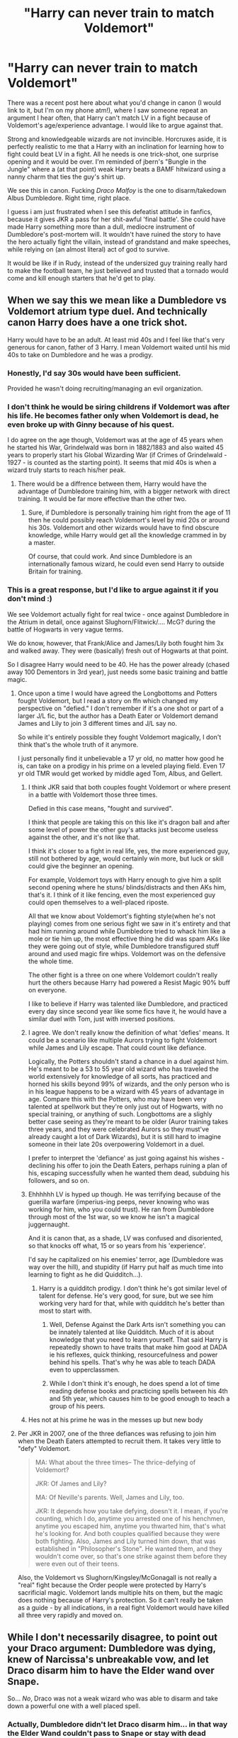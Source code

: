 #+TITLE: "Harry can never train to match Voldemort"

* "Harry can never train to match Voldemort"
:PROPERTIES:
:Score: 40
:DateUnix: 1593083176.0
:DateShort: 2020-Jun-25
:FlairText: Discussion
:END:
There was a recent post here about what you'd change in canon (I would link to it, but I'm on my phone atm!), where I saw someone repeat an argument I hear often, that Harry can't match LV in a fight because of Voldemort's age/experience advantage. I would like to argue against that.

Strong and knowledgeable wizards are not invincible. Horcruxes aside, it is perfectly realistic to me that a Harry with an inclination for learning how to fight could beat LV in a fight. All he needs is one trick-shot, one surprise opening and it would be over. I'm reminded of jbern's "Bungle in the Jungle" where a (at that point) weak Harry beats a BAMF hitwizard using a nanny charm that ties the guy's shirt up.

We see this in canon. Fucking /Draco Malfoy/ is the one to disarm/takedown Albus Dumbledore. Right time, right place.

I guess i am just frustrated when I see this defeatist attitude in fanfics, because it gives JKR a pass for her shit-awful 'final battle'. She could have made Harry something more than a dull, mediocre instrument of Dumbledore's post-mortem will. It wouldn't have ruined the story to have the hero actually fight the villain, instead of grandstand and make speeches, while relying on (an almost literal) act of god to survive.

It would be like if in Rudy, instead of the undersized guy training really hard to make the football team, he just believed and trusted that a tornado would come and kill enough starters that he'd get to play.


** When we say this we mean like a Dumbledore vs Voldemort atrium type duel. And technically canon Harry does have a one trick shot.

Harry would have to be an adult. At least mid 40s and I feel like that's very generous for canon, father of 3 Harry. I mean Voldemort waited until his mid 40s to take on Dumbledore and he was a prodigy.
:PROPERTIES:
:Author: Ash_Lestrange
:Score: 45
:DateUnix: 1593084173.0
:DateShort: 2020-Jun-25
:END:

*** Honestly, I'd say 30s would have been sufficient.

Provided he wasn't doing recruiting/managing an evil organization.
:PROPERTIES:
:Author: SpongeBobmobiuspants
:Score: 15
:DateUnix: 1593086011.0
:DateShort: 2020-Jun-25
:END:


*** I don't think he would be siring childrens if Voldemort was after his life. He becomes father only when Voldemort is dead, he even broke up with Ginny because of his quest.

I do agree on the age though, Voldemort was at the age of 45 years when he started his War, Grindelwald was born in 1882/1883 and also waited 45 years to properly start his Global Wizarding War (if Crimes of Grindelwald - 1927 - is counted as the starting point). It seems that mid 40s is when a wizard truly starts to reach his/her peak.
:PROPERTIES:
:Author: Freenore
:Score: 3
:DateUnix: 1593104820.0
:DateShort: 2020-Jun-25
:END:

**** There would be a diffrence between them, Harry would have the advantage of Dumbledore training him, with a bigger network with direct training. It would be far more effective than the other two.
:PROPERTIES:
:Author: JonasS1999
:Score: 2
:DateUnix: 1593110413.0
:DateShort: 2020-Jun-25
:END:

***** Sure, if Dumbledore is personally training him right from the age of 11 then he could possibly reach Voldemort's level by mid 20s or around his 30s. Voldemort and other wizards would have to find obscure knowledge, while Harry would get all the knowledge crammed in by a master.

Of course, that could work. And since Dumbledore is an internationally famous wizard, he could even send Harry to outside Britain for training.
:PROPERTIES:
:Author: Freenore
:Score: 4
:DateUnix: 1593113589.0
:DateShort: 2020-Jun-26
:END:


*** This is a great response, but I'd like to argue against it if you don't mind :)

We see Voldemort actually fight for real twice - once against Dumbledore in the Atrium in detail, once against Slughorn/Flitwick/.... McG? during the battle of Hogwarts in very vague terms.

We do know, however, that Frank/Alice and James/Lily both fought him 3x and walked away. They were (basically) fresh out of Hogwarts at that point.

So I disagree Harry would need to be 40. He has the power already (chased away 100 Dementors in 3rd year), just needs some basic training and battle magic.
:PROPERTIES:
:Score: 3
:DateUnix: 1593084506.0
:DateShort: 2020-Jun-25
:END:

**** Once upon a time I would have agreed the Longbottoms and Potters fought Voldemort, but I read a story on ffn which changed my perspective on "defied." I don't remember if it's a one shot or part of a larger J/L fic, but the author has a Death Eater or Voldemort demand James and Lily to join 3 different times and J/L say no.

So while it's entirely possible they fought Voldemort magically, I don't think that's the whole truth of it anymore.

I just personally find it unbelievable a 17 yr old, no matter how good he is, can take on a prodigy in his prime on a leveled playing field. Even 17 yr old TMR would get worked by middle aged Tom, Albus, and Gellert.
:PROPERTIES:
:Author: Ash_Lestrange
:Score: 21
:DateUnix: 1593085493.0
:DateShort: 2020-Jun-25
:END:

***** I think JKR said that both couples fought Voldemort or where present in a battle with Voldemort those three times.

Defied in this case means, "fought and survived".

I think that people are taking this on this like it's dragon ball and after some level of power the other guy's attacks just become useless against the other, and it's not like that.

I think it's closer to a fight in real life, yes, the more experienced guy, still not bothered by age, would certainly win more, but luck or skill could give the beginner an opening.

For example, Voldemort toys with Harry enough to give him a split second opening where he stuns/ blinds/distracts and then AKs him, that's it. I think of it like fencing, even the most experienced guy could open themselves to a well-placed riposte.

All that we know about Voldemort's fighting style(when he's not playing) comes from one serious fight we saw in it's entirety and that had him running around while Dumbledore tried to whack him like a mole or tie him up, the most effective thing he did was spam AKs like they were going out of style, while Dumbledore transfigured stuff around and used magic fire whips. Voldemort was on the defensive the whole time.

The other fight is a three on one where Voldemort couldn't really hurt the others because Harry had powered a Resist Magic 90% buff on everyone.

I like to believe if Harry was talented like Dumbledore, and practiced every day since second year like some fics have it, he would have a similar duel with Tom, just with inversed positions.
:PROPERTIES:
:Author: Kellar21
:Score: 7
:DateUnix: 1593090684.0
:DateShort: 2020-Jun-25
:END:


***** I agree. We don't really know the definition of what 'defies' means. It could be a scenario like multiple Aurors trying to fight Voldemort while James and Lily escape. That could count like defiance.

Logically, the Potters shouldn't stand a chance in a duel against him. He's meant to be a 53 to 55 year old wizard who has traveled the world extensively for knowledge of all sorts, has practiced and horned his skills beyond 99% of wizards, and the only person who is in his league happens to be a wizard with 45 years of advantage in age. Compare this with the Potters, who may have been very talented at spellwork but they're only just out of Hogwarts, with no special training, or anything of such. Longbottoms are a slighly better case seeing as they're meant to be older (Auror training takes three years, and they were celebrated Aurors so they must've already caught a lot of Dark Wizards), but it is still hard to imagine someone in their late 20s overpowering Voldemort in a duel.

I prefer to interpret the 'defiance' as just going against his wishes - declining his offer to join the Death Eaters, perhaps ruining a plan of his, escaping successfully when he wanted them dead, subduing his followers, and so on.
:PROPERTIES:
:Author: Freenore
:Score: 3
:DateUnix: 1593103675.0
:DateShort: 2020-Jun-25
:END:


***** Ehhhhhh LV is hyped up though. He was terrifying because of the guerilla warfare (imperius-ing peeps, never knowing who was working for him, who you could trust). He ran from Dumbledore through most of the 1st war, so we know he isn't a magical juggernaught.

And it is canon that, as a shade, LV was confused and disoriented, so that knocks off what, 15 or so years from his 'experience'.

I'd say he capitalized on his enemies' terror, age (Dumbledore was way over the hill), and stupidity (if Harry put half as much time into learning to fight as he did Quidditch...).
:PROPERTIES:
:Score: -1
:DateUnix: 1593085749.0
:DateShort: 2020-Jun-25
:END:

****** Harry is a quidditch prodigy. I don't think he's got similar level of talent for defense. He's very good, for sure, but we see him working very hard for that, while with quidditch he's better than most to start with.
:PROPERTIES:
:Author: Llolola
:Score: 1
:DateUnix: 1593117688.0
:DateShort: 2020-Jun-26
:END:

******* Well, Defense Against the Dark Arts isn't something you can be innately talented at like Quidditch. Much of it is about knowledge that you need to learn yourself. That said Harry is repeatedly shown to have traits that make him good at DADA ie his reflexes, quick thinking, resourcefulness and power behind his spells. That's why he was able to teach DADA even to upperclassmen.
:PROPERTIES:
:Author: night4345
:Score: 1
:DateUnix: 1593120506.0
:DateShort: 2020-Jun-26
:END:


******* While I don't think it's enough, he does spend a lot of time reading defense books and practicing spells between his 4th and 5th year, which causes him to be good enough to teach a group of his peers.
:PROPERTIES:
:Author: Ash_Lestrange
:Score: 1
:DateUnix: 1593123242.0
:DateShort: 2020-Jun-26
:END:


***** Hes not at his prime he was in the messes up but new body
:PROPERTIES:
:Author: Zooplayz
:Score: 1
:DateUnix: 1593093605.0
:DateShort: 2020-Jun-25
:END:


**** Per JKR in 2007, one of the three defiances was refusing to join him when the Death Eaters attempted to recruit them. It takes very little to "defy" Voldemort.

#+begin_quote
  MA: What about the three times-- The thrice-defying of Voldemort?

  JKR: Of James and Lily?

  MA: Of Neville's parents. Well, James and Lily, too.

  JKR: It depends how you take defying, doesn't it. I mean, if you're counting, which I do, anytime you arrested one of his henchmen, anytime you escaped him, anytime you thwarted him, that's what he's looking for. And both couples qualified because they were both fighting. Also, James and Lily turned him down, that was established in "Philosopher's Stone". He wanted them, and they wouldn't come over, so that's one strike against them before they were even out of their teens.
#+end_quote

Also, the Voldemort vs Slughorn/Kingsley/McGonagall is not really a "real" fight because the Order people were protected by Harry's sacrificial magic. Voldemort lands multiple hits on them, but the magic does nothing because of Harry's protection. So it can't really be taken as a guide - by all indications, in a real fight Voldemort would have killed all three very rapidly and moved on.
:PROPERTIES:
:Author: Taure
:Score: 16
:DateUnix: 1593095273.0
:DateShort: 2020-Jun-25
:END:


** While I don't necessarily disagree, to point out your Draco argument: Dumbledore was dying, knew of Narcissa's unbreakable vow, and let Draco disarm him to have the Elder wand over Snape.

So... /No/, Draco was not a weak wizard who was able to disarm and take down a powerful one with a well placed spell.
:PROPERTIES:
:Author: _kneazle_
:Score: 29
:DateUnix: 1593083839.0
:DateShort: 2020-Jun-25
:END:

*** Actually, Dumbledore didn't let Draco disarm him... in that way the Elder Wand couldn't pass to Snape or stay with dead Dumbledore. Draco succeded to disarm Dumbledore because Dumbledore was busy to use Pietrificus Totalus on Harry. They made a mess in the movie.
:PROPERTIES:
:Author: fra080389
:Score: 2
:DateUnix: 1593116786.0
:DateShort: 2020-Jun-26
:END:


*** That's a fair point.
:PROPERTIES:
:Score: 2
:DateUnix: 1593084554.0
:DateShort: 2020-Jun-25
:END:


** [deleted]
:PROPERTIES:
:Score: 10
:DateUnix: 1593102449.0
:DateShort: 2020-Jun-25
:END:

*** What canon evidence can you provide beyond 'street rep' that Voldemort is that strong? Nothing in the Atrium duel (the only time we see LV 'take the gloves off') is shocking. Imaginative transfiguration wouldn't be all that technically difficult based on what classwork we see.

I guess I just don't buy the hype. Everyone is piss-their-pants scared because of the 1st war (which as I noted in another comment, was mostly hit/run, imperius/betrayal) or is Dumbledore talking him up. We see Harry do incredible magic. There's no reason to assume, if JKR were better at writing combat, that a more battle-tested/trained Harry couldn't give a legit fight against LV.
:PROPERTIES:
:Score: 2
:DateUnix: 1593102729.0
:DateShort: 2020-Jun-25
:END:

**** [deleted]
:PROPERTIES:
:Score: 12
:DateUnix: 1593103536.0
:DateShort: 2020-Jun-25
:END:

***** (Really enjoying this debate btw!!!) Killing Curse can't be cast silently (or at least, we never see any Unforgivable being cast that way), and it is a... (counts on fingers) 6 syllable phrase. Nobody's spamming that shit (say it 10 times fast, right now. How many times did it actually come out correctly?), no matter how great they are.

Secondly, Lockhart shows reputation is pretty meaningless in the Wizarding World.

Third, we know a majority of wizards are woefully inadequate at spellcasting (most students with OWLs at HW cannot cast a protego or expilliarmus correctly, plus the Weasley Twins say most cannot when pushing their Shield Hats). So Voldemort's strength/skill is measured against a mean that Harry already vastly surpasses - keep in mind he is more capable than the overwhelming majority of British wizards /in canon/, as a lazy jerk-off who plays chess with his buddy and spends most of his time thinking about Quidditch and girls.

Since we don't see LV vs. Bones, we don't know how that fight went. He might have barely scraped out a win for all the info we're given.

My fic will have LV get housed by Harry. All it takes is some imagination and actual preparation by Harry. Nothing outrageous, no otherworldly deities interfering (cough Hallows cough). Just actually thinking about how to kill someone and trying, instead of taking an AK to the head on the advice of your dead school teacher.
:PROPERTIES:
:Score: 7
:DateUnix: 1593104190.0
:DateShort: 2020-Jun-25
:END:

****** [deleted]
:PROPERTIES:
:Score: 5
:DateUnix: 1593104507.0
:DateShort: 2020-Jun-25
:END:

******* Cheers! Thoroughly enjoyed our chat!!

I feel I do a pretty good job of a powered-up Harry not having it too easy so far.

If you'd ever like to see (still aways away from the H/LV fight in the plot), it is: linkffn([[https://www.fanfiction.net/s/13540876/1/A-Simple-Act-of-Vengeance]])
:PROPERTIES:
:Score: 1
:DateUnix: 1593104653.0
:DateShort: 2020-Jun-25
:END:

******** [[https://www.fanfiction.net/s/13540876/1/][*/A Simple Act of Vengeance/*]] by [[https://www.fanfiction.net/u/13265614/Frickles][/Frickles/]]

#+begin_quote
  A Death Eater finds Harry two years before he leaves for Hogwarts, and that assassination attempt sets Harry on a course that will shake the Wizarding World to its foundations. Pulled in two directions by opposing sides, Harry must decide which path to walk. Super!Harry (eventually), pairing still undecided.
#+end_quote

^{/Site/:} ^{fanfiction.net} ^{*|*} ^{/Category/:} ^{Harry} ^{Potter} ^{*|*} ^{/Rated/:} ^{Fiction} ^{M} ^{*|*} ^{/Chapters/:} ^{29} ^{*|*} ^{/Words/:} ^{145,986} ^{*|*} ^{/Reviews/:} ^{354} ^{*|*} ^{/Favs/:} ^{523} ^{*|*} ^{/Follows/:} ^{898} ^{*|*} ^{/Updated/:} ^{6/10} ^{*|*} ^{/Published/:} ^{4/3} ^{*|*} ^{/id/:} ^{13540876} ^{*|*} ^{/Language/:} ^{English} ^{*|*} ^{/Genre/:} ^{Adventure/Supernatural} ^{*|*} ^{/Characters/:} ^{Harry} ^{P.,} ^{Neville} ^{L.,} ^{Susan} ^{B.,} ^{Daphne} ^{G.} ^{*|*} ^{/Download/:} ^{[[http://www.ff2ebook.com/old/ffn-bot/index.php?id=13540876&source=ff&filetype=epub][EPUB]]} ^{or} ^{[[http://www.ff2ebook.com/old/ffn-bot/index.php?id=13540876&source=ff&filetype=mobi][MOBI]]}

--------------

*FanfictionBot*^{2.0.0-beta} | [[https://github.com/tusing/reddit-ffn-bot/wiki/Usage][Usage]]
:PROPERTIES:
:Author: FanfictionBot
:Score: 1
:DateUnix: 1593104664.0
:DateShort: 2020-Jun-25
:END:


****** I feel like you're ignoring some of the other feats that Voldemort had. Dueling an Elder wand wielding Dumbledore and managing to duel three Professors while they were under Harry's protection

There's nothing wrong with Harry winning unconventionally and using non-direct tactics

However your story will suck if you're making Voldemort weaker just so that Harry will curbstomp him

I have read hundreds of stories like that. Harry uses logic and unconventional tactics to kill Voldemort. The only issue is that a lot of the time they turn Voldemort into an idiotic clown

A good story would be The Many Deaths of Harry Potter. In that Harry defeated Voldemort with guerilla like tactics and by preparing weapons rather than directly dueling him
:PROPERTIES:
:Author: gagasfsf
:Score: 2
:DateUnix: 1593107030.0
:DateShort: 2020-Jun-25
:END:

******* 99% of magical combat we see in canon is this idiotic "point and shoot", like wizards are an 18th century army. I am confident I can write a believable Harry win based on transfiguration/conuration.
:PROPERTIES:
:Score: 1
:DateUnix: 1593107154.0
:DateShort: 2020-Jun-25
:END:

******** Yes! It's even worse in the movies imo. They're just shooting lights back and forth.

My headcanon is that for a majority of Wizards using things like apparition and transfiguration in battle is too difficult so they just don't do it

I remember Harry talking about how during exams it takes like half an hour for a student to perform a transfiguration.

One of the reason why I like the duel at the ministry so much is the high level of transfiguration that was used
:PROPERTIES:
:Author: gagasfsf
:Score: 4
:DateUnix: 1593107613.0
:DateShort: 2020-Jun-25
:END:

********* Totally agree. For me, transfiguration makes it more of a "classic" wizard's duel, as it relies on creativity, resourcefulness and imagination rather than just brute force.
:PROPERTIES:
:Author: gremilym
:Score: 3
:DateUnix: 1593179475.0
:DateShort: 2020-Jun-26
:END:


****** Killing curse is cast silently by Voldemort in OoTP.
:PROPERTIES:
:Author: Impossible-Poetry
:Score: 1
:DateUnix: 1593115201.0
:DateShort: 2020-Jun-26
:END:


***** who knows how much a loyal elder wand gives dumbledore a boost

there is also the fact that voldemort is afraid of dumbledore which might make him a weaker duelist then normal

dumbledore did call voldemort the most brillant student hogwarts had ever had
:PROPERTIES:
:Author: CommanderL3
:Score: 3
:DateUnix: 1593105733.0
:DateShort: 2020-Jun-25
:END:

****** [deleted]
:PROPERTIES:
:Score: 10
:DateUnix: 1593106290.0
:DateShort: 2020-Jun-25
:END:

******* I would love a book set during the first War

you could do something neat with the fact during the first war the death eaters where kinda like a bunch of terrorist cells and only voldemort himself knew who every death eater was
:PROPERTIES:
:Author: CommanderL3
:Score: 2
:DateUnix: 1593106505.0
:DateShort: 2020-Jun-25
:END:

******** [deleted]
:PROPERTIES:
:Score: 2
:DateUnix: 1593106834.0
:DateShort: 2020-Jun-25
:END:

********* I just realised in every fan fic I have read

none of them really keep with the idea of the death eaters being decentralised
:PROPERTIES:
:Author: CommanderL3
:Score: 2
:DateUnix: 1593106956.0
:DateShort: 2020-Jun-25
:END:


***** u/Kellar21:
#+begin_quote
  Voldemort is widely known as being the most powerful Dark wizard of all time
#+end_quote

People say Hitler is the worst of all time, when he isn't(by most statistics), he's just famous, same for Voldemort.

And remember we are talking about JKR often times lacking worldbuilding(in a done before plot way). Gellert has more feats than Voldemort just from one movie. The guy no sold thirty adult wizards, Aurors at that, like they were first-years throwing jelly legs jinxes, he then summoned that Fiendfyre/Protego Diabolica spell that had to be countered by twenty or more wizards.

Voldemort's greatest feat was blowing up a battered shield cast by three people.

Voldemort was a local terrorist at most, I doubt his merry band of rich racists could stand up to a real government, instead of the corrupt and sabotaged thing Fudge had going on.

Voldemort was doing his best to kill Dumbledore and Dumbledore was making him apparate around and spam the AK while he captured Bellatrix and shielded Harry, I am pretty sure he didn't dodge or block that AK because he knew Fawkes would just laugh it off.

Honestly, people hype him up, but I like stories where he's just a particularly powerful Dark Lord and not the bringer of the end times.
:PROPERTIES:
:Author: Kellar21
:Score: 5
:DateUnix: 1593104905.0
:DateShort: 2020-Jun-25
:END:

****** Never seen/read the Fantastic Beasts series, but glad to hear they show some powerful wizards. The HP series was pretty skimpy on any sort of well thought out combat!
:PROPERTIES:
:Score: 2
:DateUnix: 1593105267.0
:DateShort: 2020-Jun-25
:END:

******* Most of the combat is simplified in that it seems they are just using stunners and blasting curses, but it's pretty much all non verbal so we can't be sure.

But we do see people having a beam battle, and spamming apparition.

And Gellert parrying/shielding 20 Aurors shooting at him at the same time while dropping them one by one.

In the second movie there's more stuff, but we see Aurors capturing people mid apparition(they kind of bring them back with a spell), and a lot spell fire.

Grindelwald them summons magic blue fire that /desintegrates/ only those that are against him and then turn into three giant fire dragons that start destroying everything and chasing people, only to be stopped when Flamel gets there and has everyone that's left cast a wide area finite incataten.
:PROPERTIES:
:Author: Kellar21
:Score: 3
:DateUnix: 1593105623.0
:DateShort: 2020-Jun-25
:END:


****** [deleted]
:PROPERTIES:
:Score: 1
:DateUnix: 1593105606.0
:DateShort: 2020-Jun-25
:END:

******* I didn't see this til now, since you were replying to someone else, but doesn't what you said - "make Voldemort a powerful dark wizard and little more" - correspond logically with canon?

We know Merlin, the Founders, Herpo the Foul, and others were incredibly powerful. Magic was everywhere in the past; despite LV's grandstanding and Dumbledore's fearmongering, even when I was reading the books (and had never touched fanfiction) I never came away thinking "Wow LV is the most powerful wizard ever!"

I'd say that to the people living through his insurrection, he is the worst, just like Pinochet was the most brutal dictator /to the people of Chile/ that he was "disappearing". If you think of it that way, the world in canon makes more sense, like how:

- the ICW waged war against Grindelwald, but ignored LV's rise (he didn't compare to GG)

- Harry is famous for surviving an AK, not necessarily killing a small-time Dark Lord

- Still no international reaction when LV took over Britain in the 2nd War

- Besides his original pureblood followers, all the Snatchers/new DEs were the wizarding equivalent of rednecks/low-born trash (LV wasn't inspiring ordinary people)

None of this is to say LV is /weak/, just that we see the HP-verse through a young boy's eyes, a boy who lives in a community that is terrified of LV. There is nothing concrete to base LV's delusions of grandeur that he's the most powerful baddie ever on.
:PROPERTIES:
:Score: 1
:DateUnix: 1593178869.0
:DateShort: 2020-Jun-26
:END:


** I can't remember the fic, but one of my favourite 'reinterpretations of the Final Battle' had Harry going all out against Voldemort (after his resurrection and Neville killing Nagini) and failing badly, but holding his own until Voldemort finally knocked him down and stood over him to give some Villainous Monologue thing, which was when Ron bombarda-ed the guy in the back and Harry quickly reducto-ing Voldemort in the face when he stumbled due the spell basically being a bomb exploding right on his back.

It was a nice 'Harry is a proper hero rather than just a tool of Dumbledore's plan' moment, but grounded and restrained and fits the whole "You're stronger with other people, Harry, because they keep sacrificing themselves for you when you get into shit." theme of the actual books.
:PROPERTIES:
:Author: Avalon1632
:Score: 7
:DateUnix: 1593105000.0
:DateShort: 2020-Jun-25
:END:

*** u/asifbaig:
#+begin_quote
  You're stronger with other people, Harry
#+end_quote

In my headcanon, Harry would rally the DA and probably as many other allies as he could (from the Order of the phoenix, other students, Hogsmeade) and then face Voldemort and ask him how many people he could possibly shield against. Voldemort would never ask his Death Eaters to help him but Harry has no problems with that.

Soon Voldemort realizes that he might have been the "most powerful Dark Lord in the world" but he's still not more powerful than 300 people focus firing on him. The first 60 stunners knockback his shield, the next 60 stunners crack it, the next 60 stunners shatter it to pieces. And there's still 120 stunners left to stop his heart completely. All without any risk of friendly fire.

And THAT is the power he knows not. The ability to trust others with his life and enlist their aid. That is the "love" that Dumbledore was talking about.

^{^{^{^{And}}}} ^{^{^{^{if}}}} ^{^{^{^{that}}}} ^{^{^{^{fails,}}}} ^{^{^{^{nuke}}}} ^{^{^{^{'em.}}}}
:PROPERTIES:
:Author: asifbaig
:Score: 1
:DateUnix: 1593181293.0
:DateShort: 2020-Jun-26
:END:

**** If you replace 'Harry would' with 'Harry's friends would', then I could totally agree with you. Don't really think he has the self-esteem or lacks the passive suicidal ideation to actually think his friends and allies should come risk their lives with/for him. Probably see a more "Look to my coming at first light on the 5th day. At dawn, look to the East." moment where his allies appear around him and his friends tell him they all care and want to help rather than him actively bringing them along.

Either way, it'd definitely be a more Harry Potter thematic-appropriate ending than Rowling's Deus ex Dumbledore.
:PROPERTIES:
:Author: Avalon1632
:Score: 3
:DateUnix: 1593420130.0
:DateShort: 2020-Jun-29
:END:

***** u/asifbaig:
#+begin_quote
  If you replace 'Harry would' with 'Harry's friends would', then I could totally agree with you.
#+end_quote

I believe I agree with you 100%. Canon!Harry would likely want to face Voldemort alone and it would require his friends to knock some sense into him and explain to him what Dumbledore meant by "love".
:PROPERTIES:
:Author: asifbaig
:Score: 2
:DateUnix: 1593421866.0
:DateShort: 2020-Jun-29
:END:

****** Precisely my thoughts, and far more concisely put. :)
:PROPERTIES:
:Author: Avalon1632
:Score: 2
:DateUnix: 1593427026.0
:DateShort: 2020-Jun-29
:END:


** You do remember Why Draco managed to disarm Albus, yes?? It had nothing to do with Draco. Albus chose to paralize Harry, instead of facing whoever was coming up the stairs.

As for Harry's training, that's by design. As far as Albus was concerned, Harry was never supposed to survive his final encounter with Riddle. So why bother training the kid properly? It's not like they had 20 years to do said training.
:PROPERTIES:
:Author: Blade1301
:Score: 16
:DateUnix: 1593086097.0
:DateShort: 2020-Jun-25
:END:

*** The point is, Draco catches him off guard, despite being severely outclassed.
:PROPERTIES:
:Score: 0
:DateUnix: 1593086371.0
:DateShort: 2020-Jun-25
:END:

**** Yea, because Albus chose it that way. If you choose not to block(or duck) a punch you know is coming your way, does that mean you got caught off guard? No. You made the choice not to move out of the way, so did Albus. Draco does deserve some credit for that night, but not from disarming Albus.
:PROPERTIES:
:Author: Blade1301
:Score: 13
:DateUnix: 1593087446.0
:DateShort: 2020-Jun-25
:END:

***** basically albus decided to protect harry rather then keep his Wand dumbledore knew he was dying anyway and this was the best shot for snape to kill him and become number 1 trusted death eater
:PROPERTIES:
:Author: CommanderL3
:Score: 2
:DateUnix: 1593105552.0
:DateShort: 2020-Jun-25
:END:


** Voldemort leaves School in the late 40s, he appears in the Early 70's and the almost dies in 81, that's over 30 years of magical combat training and experience that Harry will never be able to catch up too, add on to this that Albus Dumbledore who's had 80 years of learning and teaching is barely able to push Voldemort back every time they fight and is unable to even capture him with the power of the Elder Wand at his disposal.
:PROPERTIES:
:Author: KidCoheed
:Score: 2
:DateUnix: 1593112094.0
:DateShort: 2020-Jun-25
:END:


** Why does everyone want Harry to defeat Voldemort in a straight duel?

Why can't you make everyone contribute, make every key player have their moments? In real wars, tactical positioning always tops raw combat power anyway. Gallant duels will no longer be necessary if you can deliver your firepower against an unsuspecting and unprepared enemy. War is all about deception and fighting UNFAIRLY!

Make use of Tonks's metamorphus ability, make her the super infiltrator.

Make use of Dumbledore's alchemy power, and let him develop aerosolized basilisk venom.

Voldemort may have superb destructive combat power, but he had to identify a target first! In fact, like in modern Muggle warfare, any Magical target that could be identified could also be destroyed. Voldemort may be super strong in offense, but a Killing Curse cast at his unsuspecting back would still destroy his body. And his Death Eaters would be of course far far more vulnerable.

--------------

Harry of course needs to be trained, but its main purpose is not to defeat Voldemort one on one, but defeat rank and file Death Eaters and their Ministry goons with relative ease. Harry will far more likely face these scums than the big bad himself, and Harry will absolutely need to survive these encounters with high chance to complete his mission.

Not training Harry just because he wouldn't be able to defeat Voldemort in a straight duel is totally retarded.
:PROPERTIES:
:Author: InquisitorCOC
:Score: 1
:DateUnix: 1593104386.0
:DateShort: 2020-Jun-25
:END:

*** Agreed with everything you say! I was writing from the canon position of "Only Harry can kill LV because prophecy" though.

Love your reply!!
:PROPERTIES:
:Score: 3
:DateUnix: 1593104457.0
:DateShort: 2020-Jun-25
:END:


*** I doubt any of Hogwarts' staff has read Art of War. Why would any of them think to do any of this? Most wizards live completely separate from Muggles and especially Muggle warfare. Dumbledore spent years in Hogwarts teaching, probably only venturing outside rarely, and certainly not to go on a muggle battlefield or read up on muggle military tactics.
:PROPERTIES:
:Author: Overlap1
:Score: 1
:DateUnix: 1593129656.0
:DateShort: 2020-Jun-26
:END:

**** If that was the case, then someone who could apply the Art of War to the magical world would be unstoppable.
:PROPERTIES:
:Author: InquisitorCOC
:Score: 3
:DateUnix: 1593130683.0
:DateShort: 2020-Jun-26
:END:

***** That would be fun read, for sure.
:PROPERTIES:
:Author: Overlap1
:Score: 2
:DateUnix: 1593130965.0
:DateShort: 2020-Jun-26
:END:


** In linkffn([[https://m.fanfiction.net/s/12388283/11/]]) there's a really beliavable final fight
:PROPERTIES:
:Author: nousernameslef
:Score: 1
:DateUnix: 1593112522.0
:DateShort: 2020-Jun-25
:END:

*** [[https://www.fanfiction.net/s/12388283/1/][*/The many Deaths of Harry Potter/*]] by [[https://www.fanfiction.net/u/1541014/ShayneT][/ShayneT/]]

#+begin_quote
  In a world with a pragmatic, intelligent Voldemort, Harry discovers that he has the power to live, die and repeat until he gets it right.
#+end_quote

^{/Site/:} ^{fanfiction.net} ^{*|*} ^{/Category/:} ^{Harry} ^{Potter} ^{*|*} ^{/Rated/:} ^{Fiction} ^{T} ^{*|*} ^{/Chapters/:} ^{78} ^{*|*} ^{/Words/:} ^{242,571} ^{*|*} ^{/Reviews/:} ^{3,705} ^{*|*} ^{/Favs/:} ^{6,021} ^{*|*} ^{/Follows/:} ^{4,029} ^{*|*} ^{/Updated/:} ^{6/14/2017} ^{*|*} ^{/Published/:} ^{3/1/2017} ^{*|*} ^{/Status/:} ^{Complete} ^{*|*} ^{/id/:} ^{12388283} ^{*|*} ^{/Language/:} ^{English} ^{*|*} ^{/Characters/:} ^{Harry} ^{P.,} ^{Hermione} ^{G.} ^{*|*} ^{/Download/:} ^{[[http://www.ff2ebook.com/old/ffn-bot/index.php?id=12388283&source=ff&filetype=epub][EPUB]]} ^{or} ^{[[http://www.ff2ebook.com/old/ffn-bot/index.php?id=12388283&source=ff&filetype=mobi][MOBI]]}

--------------

*FanfictionBot*^{2.0.0-beta} | [[https://github.com/tusing/reddit-ffn-bot/wiki/Usage][Usage]]
:PROPERTIES:
:Author: FanfictionBot
:Score: 1
:DateUnix: 1593112538.0
:DateShort: 2020-Jun-25
:END:


** It's not defeatist to assume that Harry has no chance, it's realistic. Draco disarming Dumbledore was a once in a lifetime lucky shot considering all the mitigating factors involved, namely Dumbledore was dying from a curse, hopped up on an unknown poison, and was preoccupied with keeping Harry hidden and safe. This would never happen with Voldemort.

I was fairly satisfied with the ending. It was thematically appropriate. Harry's sacrifice protected his loved ones and the villain was defeated by his own hubris and lack of empathy and love. Very storybook, which I feel was the intent.
:PROPERTIES:
:Author: Overlap1
:Score: 1
:DateUnix: 1593129216.0
:DateShort: 2020-Jun-26
:END:

*** Not trying to change your mind, but besides the satisfaction that Harry actually beating LV would have brought, what bothered me most about the ending was that it cemented Harry's status as truly lacking agency. When push came to shove, he was just doing the things that Dumbledore laid out.

And /that/ means that the tale of a plucky young orphan and his two best pals was /actually/ the story of a jaded old man who espoused a plan that was only matched in intricacy by his opponents mindlessly convoluted schemes. What an awful message.
:PROPERTIES:
:Score: 2
:DateUnix: 1593129592.0
:DateShort: 2020-Jun-26
:END:

**** To each their own. Harry having a big ol' fight with Voldemort is satisfying to read in a fanfic, but with the books that were built to be about something I find themes to be more satisfying. Harry's just a regular kid throughout most of the series. Of course he lacks agency. A child coming up with a winning strategy against someone built to be the most powerful dark wizard there was is like Frodo figuring out how to beat Sauron and telling Gandalf to suck it.

If that's the way you want to see Harry Potter then that's fine, that's your right, but I disagree categorically. Dumbledore gave him a plan, a vague one at that, but Harry and co did the work, struggled and suffered against seemingly impossible odds to come out with a win.
:PROPERTIES:
:Author: Overlap1
:Score: 5
:DateUnix: 1593130757.0
:DateShort: 2020-Jun-26
:END:

***** Okay, I legit LOL'd at "Frodo... telling Gandalf to suck it."

😂😂😂😂
:PROPERTIES:
:Score: 3
:DateUnix: 1593130824.0
:DateShort: 2020-Jun-26
:END:

****** I mean that would have been hilarious.
:PROPERTIES:
:Author: Overlap1
:Score: 1
:DateUnix: 1593130870.0
:DateShort: 2020-Jun-26
:END:


** Somebody drag up the "give Harry a gun" copypasta again please
:PROPERTIES:
:Author: TreadmillOfFate
:Score: 1
:DateUnix: 1593083805.0
:DateShort: 2020-Jun-25
:END:

*** Ok, this has been driving me crazy for seven movies now, and I know you're going to roll your eyes, but hear me out: Harry Potter should have carried a 1911. Here's why:

Think about how quickly the entire WWWIII (Wizarding-World War III) would have ended if all of the good guys had simply armed up with good ol' American hot lead. Basilisk? Let's see how tough it is when you shoot it with a .470 Nitro Express. Worried about its Medusa-gaze? Wear night vision goggles. The image is light-amplified and re-transmitted to your eyes. You aren't looking at it--you're looking at a picture of it. Imagine how epic the first movie would be if Harry had put a breeching charge on the bathroom wall, flash-banged the hole, and then went in wearing NVGs and a Kevlar-weave stab-vest, carrying a SPAS-12.

And have you noticed that only Europe seems to a problem with Deatheaters? Maybe it's because Americans have spent the last 200 years shooting deer, playing GTA: Vice City, and keeping an eye out for black helicopters over their compounds. Meanwhile, Brits have been cutting their steaks with spoons. Remember: gun-control means that Voldemort wins. God made wizards and God made muggles, but Samuel Colt made them equal.

Now I know what you're going to say: "But a wizard could just disarm someone with a gun!" Yeah, well they can also disarm someone with a wand (as they do many times throughout the books/movies). But which is faster: saying a spell or pulling a trigger? Avada Kedavra, meet Avtomat Kalashnikova.

Imagine Harry out in the woods, wearing his invisibility cloak, carrying a .50bmg Barrett, turning Deatheaters into pink mist, scratching a lightning bolt into his rifle stock for each kill. I don't think Madam Pomfrey has any spells that can scrape your brains off of the trees and put you back together after something like that. Voldemort's wand may be 13.5 inches with a Phoenix-feather core, but Harry's would be 0.50 inches with a tungsten core. Let's see Voldy wave his at 3,000 feet per second. Better hope you have some Essence of Dittany for that sucking chest wound.

I can see it now...Voldemort roaring with evil laughter and boasting to Harry that he can't be killed, since he is protected by seven Horcruxes, only to have Harry give a crooked grin, flick his cigarette butt away, and deliver what would easily be the best one-liner in the entire series:

"Well then I guess it's a good thing my 1911 holds 7+1." And that is why Harry Potter should have carried a 1911.
:PROPERTIES:
:Author: KonoCrowleyDa
:Score: 14
:DateUnix: 1593090729.0
:DateShort: 2020-Jun-25
:END:

**** This is one of the funniest things I have read in a while. Lol
:PROPERTIES:
:Author: dpraye
:Score: 2
:DateUnix: 1593100814.0
:DateShort: 2020-Jun-25
:END:


** All he needs is to freaking Apparate around the battlefield until he eventually scores an AK on Voldemort. Assuming he somehow doesn't manage it from the first try. To quote a Goblin saying found in every trope-riddled fic, 'wizards are idiots'. The way combat would actually look like if Magic was real is much crazier than the crappy dueling we see constantly in canon and even most fics.
:PROPERTIES:
:Score: 1
:DateUnix: 1593178113.0
:DateShort: 2020-Jun-26
:END:
